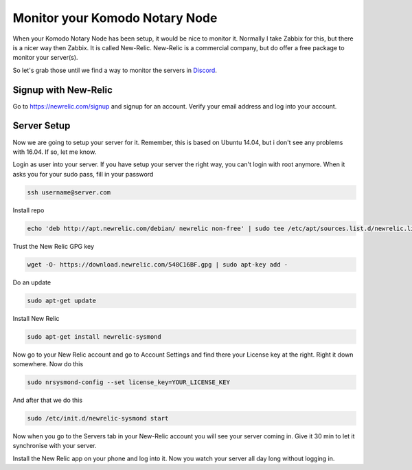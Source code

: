 *******************************
Monitor your Komodo Notary Node
*******************************

When your Komodo Notary Node has been setup, it would be nice to monitor it. Normally I take Zabbix for this, but there is a nicer way then Zabbix. It is called New-Relic. New-Relic is a commercial company, but do offer a free package to monitor your server(s).

So let's grab those until we find a way to monitor the servers in `Discord <https://discord.gg/SCdf4eh>`_.

Signup with New-Relic
=====================

Go to https://newrelic.com/signup and signup for an account. Verify your email address and log into your account.

Server Setup
============

Now we are going to setup your server for it. Remember, this is based on Ubuntu 14.04, but i don't see any problems with 16.04. If so, let me know.

Login as user into your server. If you have setup your server the right way, you can't login with root anymore. When it asks you for your sudo pass, fill in your password

.. code-block:: shell

	ssh username@server.com

Install repo

.. code-block:: shell

	echo 'deb http://apt.newrelic.com/debian/ newrelic non-free' | sudo tee /etc/apt/sources.list.d/newrelic.list

Trust the New Relic GPG key

.. code-block:: shell

	wget -O- https://download.newrelic.com/548C16BF.gpg | sudo apt-key add -

Do an update

.. code-block:: shell

	sudo apt-get update

Install New Relic

.. code-block:: shell

	sudo apt-get install newrelic-sysmond

Now go to your New Relic account and go to Account Settings and find there your License key at the right. Right it down somewhere. Now do this

.. code-block:: shell

	sudo nrsysmond-config --set license_key=YOUR_LICENSE_KEY

And after that we do this

.. code-block:: shell

	sudo /etc/init.d/newrelic-sysmond start

Now when you go to the Servers tab in your New-Relic account you will see your server coming in. Give it 30 min to let it synchronise with your server.

Install the New Relic app on your phone and log into it. Now you watch your server all day long without logging in.
